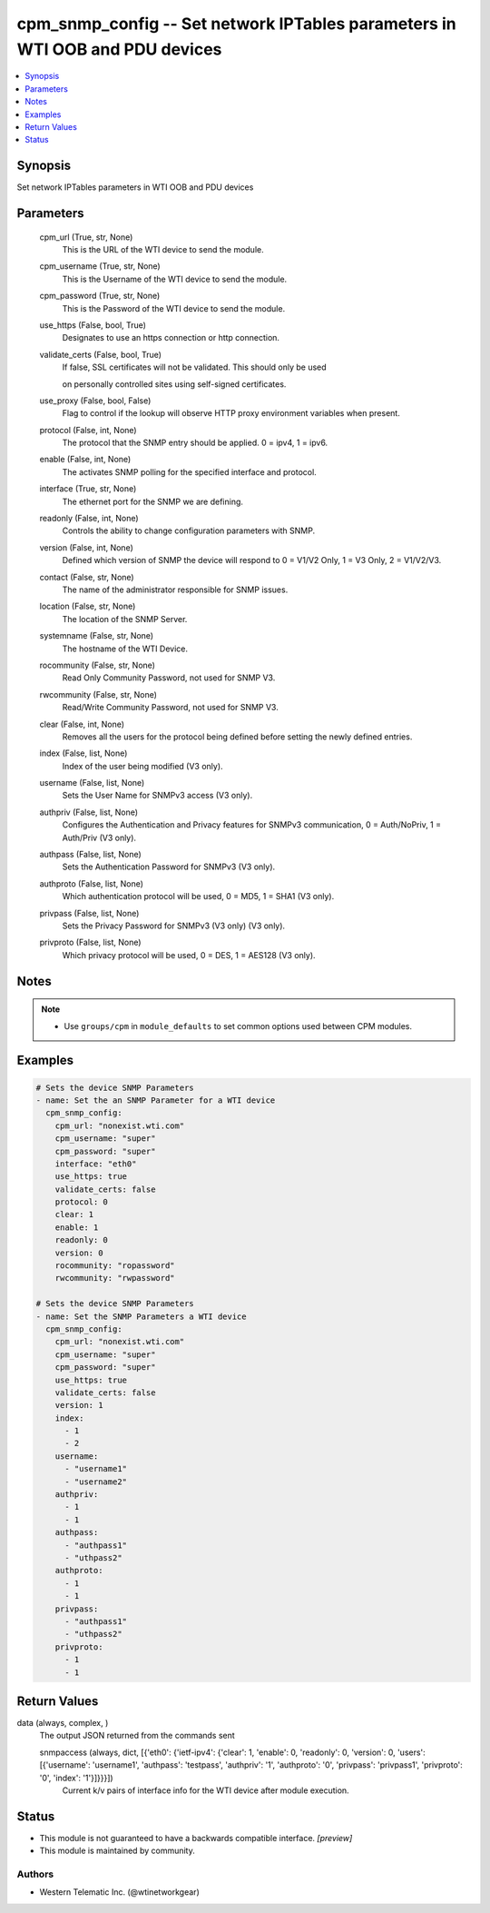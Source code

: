 .. _cpm_snmp_config_module:


cpm_snmp_config -- Set network IPTables parameters in WTI OOB and PDU devices
=============================================================================

.. contents::
   :local:
   :depth: 1


Synopsis
--------

Set network IPTables parameters in WTI OOB and PDU devices






Parameters
----------

  cpm_url (True, str, None)
    This is the URL of the WTI device to send the module.


  cpm_username (True, str, None)
    This is the Username of the WTI device to send the module.


  cpm_password (True, str, None)
    This is the Password of the WTI device to send the module.


  use_https (False, bool, True)
    Designates to use an https connection or http connection.


  validate_certs (False, bool, True)
    If false, SSL certificates will not be validated. This should only be used

    on personally controlled sites using self-signed certificates.


  use_proxy (False, bool, False)
    Flag to control if the lookup will observe HTTP proxy environment variables when present.


  protocol (False, int, None)
    The protocol that the SNMP entry should be applied. 0 = ipv4, 1 = ipv6.


  enable (False, int, None)
    The activates SNMP polling for the specified interface and protocol.


  interface (True, str, None)
    The ethernet port for the SNMP we are defining.


  readonly (False, int, None)
    Controls the ability to change configuration parameters with SNMP.


  version (False, int, None)
    Defined which version of SNMP the device will respond to 0 = V1/V2 Only, 1 = V3 Only, 2 = V1/V2/V3.


  contact (False, str, None)
    The name of the administrator responsible for SNMP issues.


  location (False, str, None)
    The location of the SNMP Server.


  systemname (False, str, None)
    The hostname of the WTI Device.


  rocommunity (False, str, None)
    Read Only Community Password, not used for SNMP V3.


  rwcommunity (False, str, None)
    Read/Write Community Password, not used for SNMP V3.


  clear (False, int, None)
    Removes all the users for the protocol being defined before setting the newly defined entries.


  index (False, list, None)
    Index of the user being modified (V3 only).


  username (False, list, None)
    Sets the User Name for SNMPv3 access (V3 only).


  authpriv (False, list, None)
    Configures the Authentication and Privacy features for SNMPv3 communication, 0 = Auth/NoPriv, 1 = Auth/Priv (V3 only).


  authpass (False, list, None)
    Sets the Authentication Password for SNMPv3 (V3 only).


  authproto (False, list, None)
    Which authentication protocol will be used, 0 = MD5, 1 = SHA1 (V3 only).


  privpass (False, list, None)
    Sets the Privacy Password for SNMPv3 (V3 only) (V3 only).


  privproto (False, list, None)
    Which privacy protocol will be used, 0 = DES, 1 = AES128 (V3 only).





Notes
-----

.. note::
   - Use ``groups/cpm`` in ``module_defaults`` to set common options used between CPM modules.




Examples
--------

.. code-block:: yaml+jinja

    
    # Sets the device SNMP Parameters
    - name: Set the an SNMP Parameter for a WTI device
      cpm_snmp_config:
        cpm_url: "nonexist.wti.com"
        cpm_username: "super"
        cpm_password: "super"
        interface: "eth0"
        use_https: true
        validate_certs: false
        protocol: 0
        clear: 1
        enable: 1
        readonly: 0
        version: 0
        rocommunity: "ropassword"
        rwcommunity: "rwpassword"

    # Sets the device SNMP Parameters
    - name: Set the SNMP Parameters a WTI device
      cpm_snmp_config:
        cpm_url: "nonexist.wti.com"
        cpm_username: "super"
        cpm_password: "super"
        use_https: true
        validate_certs: false
        version: 1
        index:
          - 1
          - 2
        username:
          - "username1"
          - "username2"
        authpriv:
          - 1
          - 1
        authpass:
          - "authpass1"
          - "uthpass2"
        authproto:
          - 1
          - 1
        privpass:
          - "authpass1"
          - "uthpass2"
        privproto:
          - 1
          - 1



Return Values
-------------

data (always, complex, )
  The output JSON returned from the commands sent


  snmpaccess (always, dict, [{'eth0': {'ietf-ipv4': {'clear': 1, 'enable': 0, 'readonly': 0, 'version': 0, 'users': [{'username': 'username1', 'authpass': 'testpass', 'authpriv': '1', 'authproto': '0', 'privpass': 'privpass1', 'privproto': '0', 'index': '1'}]}}}])
    Current k/v pairs of interface info for the WTI device after module execution.






Status
------




- This module is not guaranteed to have a backwards compatible interface. *[preview]*


- This module is maintained by community.



Authors
~~~~~~~

- Western Telematic Inc. (@wtinetworkgear)

